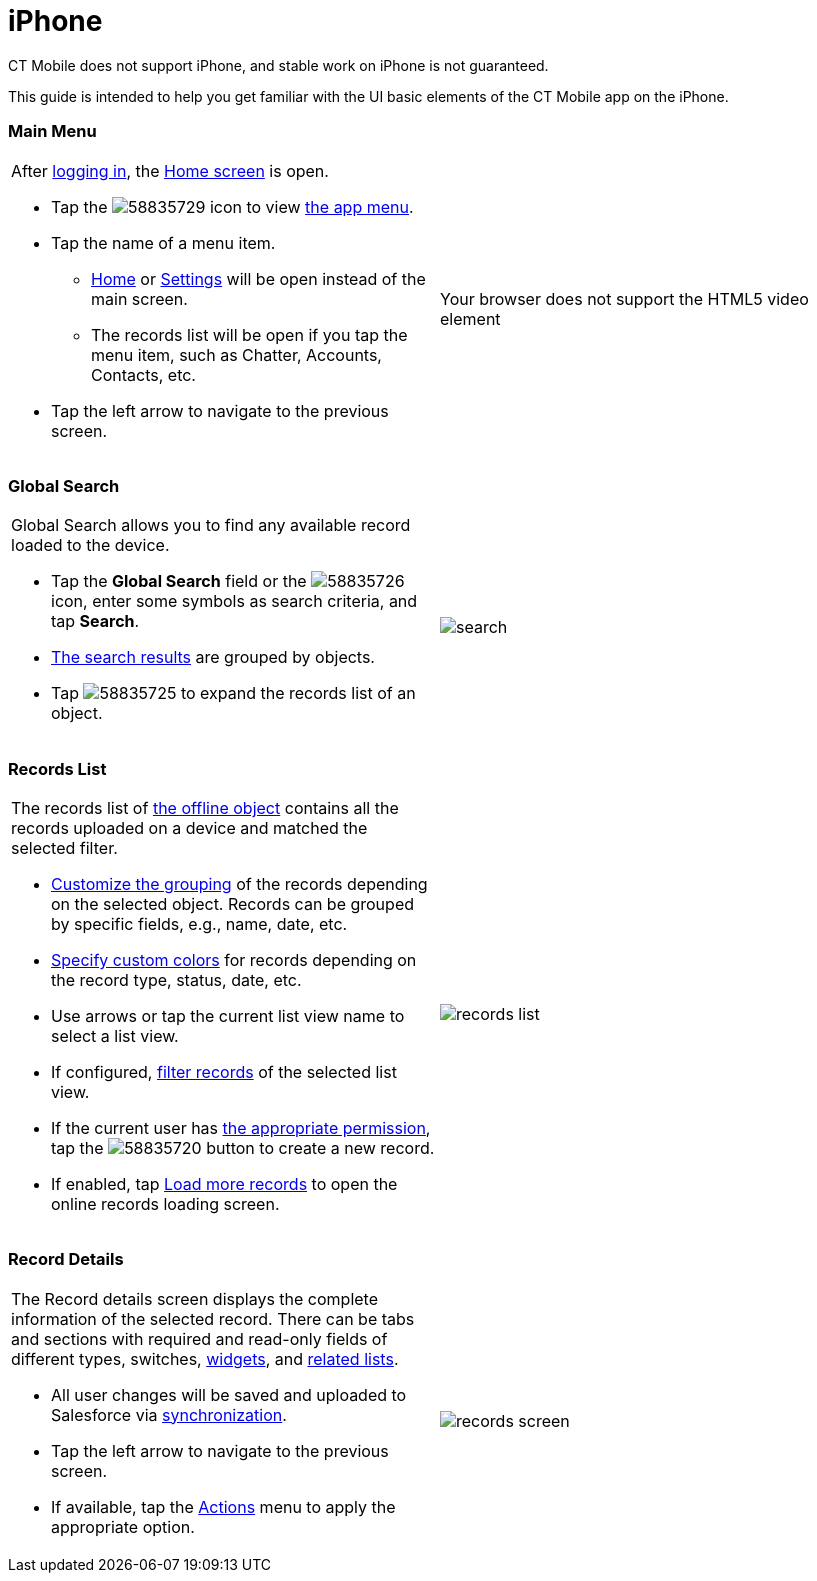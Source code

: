 = iPhone

CT Mobile does not support iPhone, and stable work on iPhone is not
guaranteed.

This guide is intended to help you get familiar with the UI basic
elements of the CT Mobile app on the iPhone.

[[h2_781750174]]
=== Main Menu

[width="100%",cols="50%,^50%",]
|===
a|
After link:logging-in.html[logging in], the link:home-screen.html[Home
screen] is open.

* Tap the
image:58835729.png[]
icon to view link:app-menu.html[the app menu].
* Tap the name of a menu item.
** link:home-screen.html[Home] or
link:application-settings.html[Settings] will be open instead of the
main screen.
** The records list will be open if you tap the menu item, such as
Chatter, Accounts, Contacts, etc.
* Tap the left arrow to navigate to the previous screen.

|Your browser does not support the HTML5 video element
|===

[[h2__80851391]]
=== Global Search

[width="100%",cols="50%,^50%",]
|===
a|
Global Search allows you to find any available record loaded to the
device.

* Tap the *Global Search* field or the
image:58835726.png[]
icon, enter some symbols as search criteria, and tap *Search*.
* link:search.html[The search results] are grouped by objects.
* Tap
image:58835725.png[]
to expand the records list of an object.

|image:search.png[]
|===

[[h2__529726152]]
=== Records List

[width="100%",cols="50%,^50%",]
|===
a|
The records list of link:managing-offline-objects.html[the offline
object] contains all the records uploaded on a device and matched the
selected filter.

* link:grouping-records.html[Customize the grouping] of the records
depending on the selected object. Records can be grouped by specific
fields, e.g., name, date, etc.
* link:custom-color-settings.html[Specify custom colors] for records
depending on the record type, status, date, etc.
* Use arrows or tap the current list view name to select a list view.
* If configured,
link:managing-offline-objects.html#ManagingOfflineObjects-SOQLFilters[filter
records] of the selected list view.
* If the current user has link:application-permission-settings.html[the
appropriate permission], tap the
image:58835720.png[]
button to create a new record.
* If enabled, tap link:online-records-fetching.html[Load more records]
to open the online records loading screen.

a|
image:records-list.png[]

|===

[[h2__1733999053]]
=== Record Details

[width="100%",cols="50%,^50%",]
|===
a|
The Record details screen displays the complete information of the
selected record. There can be tabs and sections with required and
read-only fields of different types, switches,
link:mobile-layouts.html[widgets], and link:related-lists.html[related
lists].

* All user changes will be saved and uploaded to Salesforce via
link:synchronization.html[synchronization].
* Tap the left arrow to navigate to the previous screen.
* If available, tap the link:actions.html[Actions] menu to apply the
appropriate option.

|image:records-screen.png[]
|===
